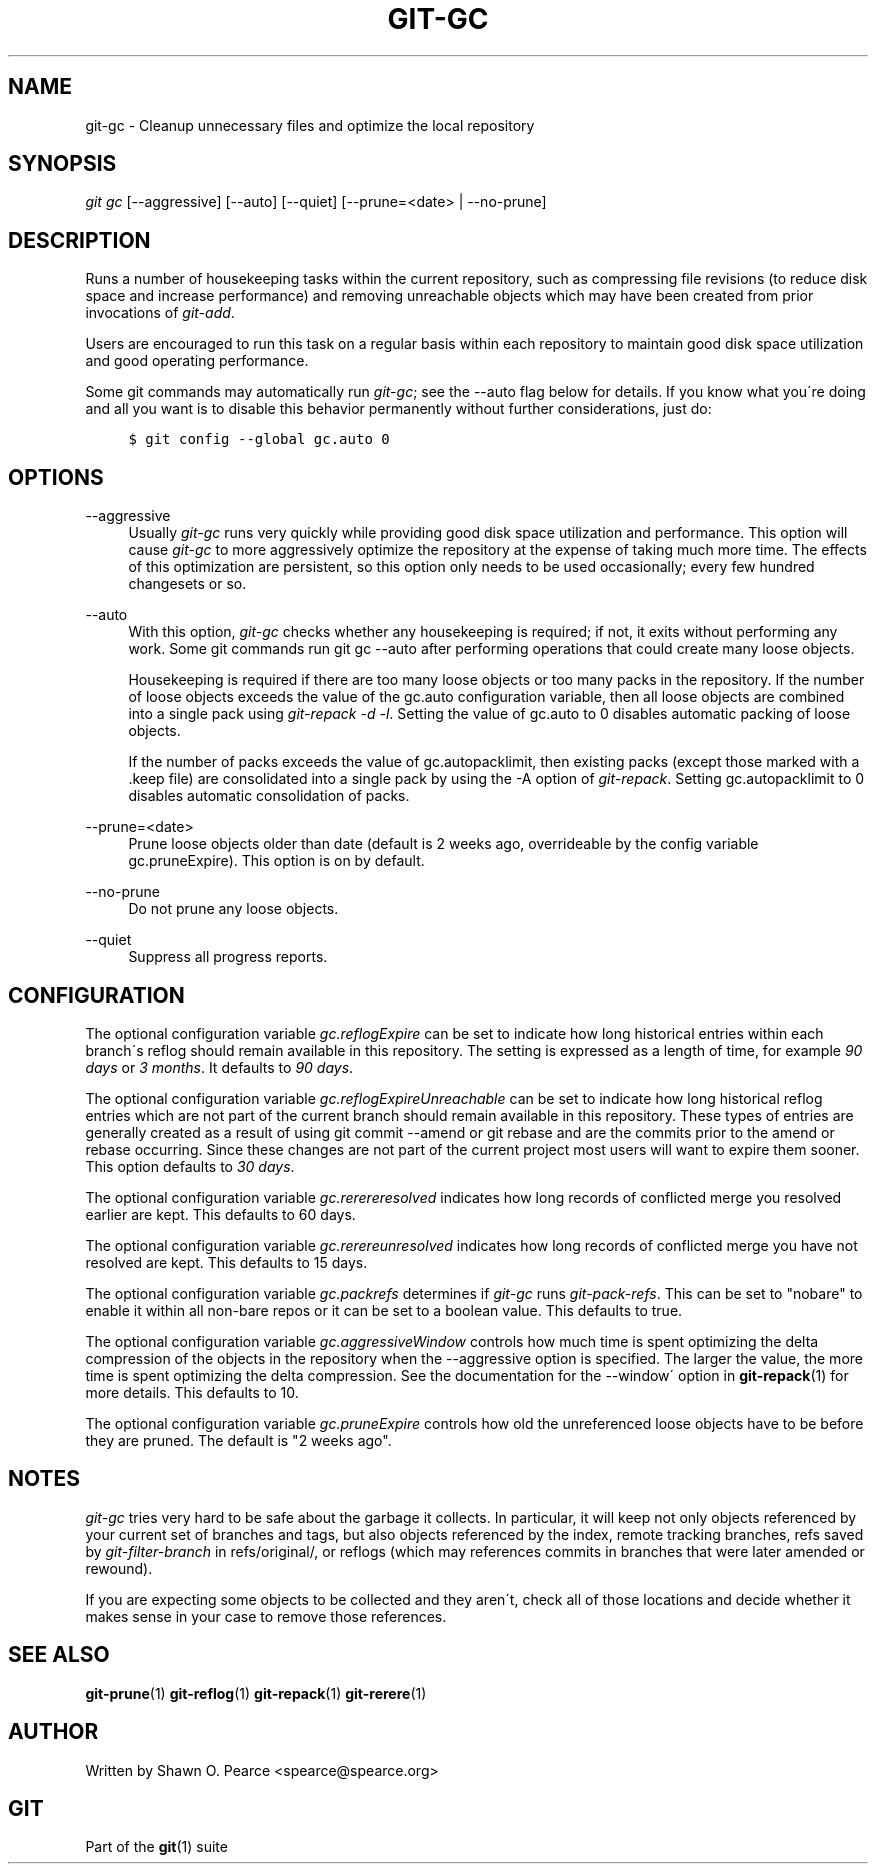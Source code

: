 .\"     Title: git-gc
.\"    Author: 
.\" Generator: DocBook XSL Stylesheets v1.73.2 <http://docbook.sf.net/>
.\"      Date: 02/15/2009
.\"    Manual: Git Manual
.\"    Source: Git 1.6.2.rc0.90.g0753
.\"
.TH "GIT\-GC" "1" "02/15/2009" "Git 1\.6\.2\.rc0\.90\.g0753" "Git Manual"
.\" disable hyphenation
.nh
.\" disable justification (adjust text to left margin only)
.ad l
.SH "NAME"
git-gc - Cleanup unnecessary files and optimize the local repository
.SH "SYNOPSIS"
\fIgit gc\fR [\-\-aggressive] [\-\-auto] [\-\-quiet] [\-\-prune=<date> | \-\-no\-prune]
.SH "DESCRIPTION"
Runs a number of housekeeping tasks within the current repository, such as compressing file revisions (to reduce disk space and increase performance) and removing unreachable objects which may have been created from prior invocations of \fIgit\-add\fR\.

Users are encouraged to run this task on a regular basis within each repository to maintain good disk space utilization and good operating performance\.

Some git commands may automatically run \fIgit\-gc\fR; see the \-\-auto flag below for details\. If you know what you\'re doing and all you want is to disable this behavior permanently without further considerations, just do:

.sp
.RS 4
.nf

\.ft C
$ git config \-\-global gc\.auto 0
\.ft

.fi
.RE
.SH "OPTIONS"
.PP
\-\-aggressive
.RS 4
Usually \fIgit\-gc\fR runs very quickly while providing good disk space utilization and performance\. This option will cause \fIgit\-gc\fR to more aggressively optimize the repository at the expense of taking much more time\. The effects of this optimization are persistent, so this option only needs to be used occasionally; every few hundred changesets or so\.
.RE
.PP
\-\-auto
.RS 4
With this option, \fIgit\-gc\fR checks whether any housekeeping is required; if not, it exits without performing any work\. Some git commands run git gc \-\-auto after performing operations that could create many loose objects\.

Housekeeping is required if there are too many loose objects or too many packs in the repository\. If the number of loose objects exceeds the value of the gc\.auto configuration variable, then all loose objects are combined into a single pack using \fIgit\-repack \-d \-l\fR\. Setting the value of gc\.auto to 0 disables automatic packing of loose objects\.

If the number of packs exceeds the value of gc\.autopacklimit, then existing packs (except those marked with a \.keep file) are consolidated into a single pack by using the \-A option of \fIgit\-repack\fR\. Setting gc\.autopacklimit to 0 disables automatic consolidation of packs\.
.RE
.PP
\-\-prune=<date>
.RS 4
Prune loose objects older than date (default is 2 weeks ago, overrideable by the config variable gc\.pruneExpire)\. This option is on by default\.
.RE
.PP
\-\-no\-prune
.RS 4
Do not prune any loose objects\.
.RE
.PP
\-\-quiet
.RS 4
Suppress all progress reports\.
.RE
.SH "CONFIGURATION"
The optional configuration variable \fIgc\.reflogExpire\fR can be set to indicate how long historical entries within each branch\'s reflog should remain available in this repository\. The setting is expressed as a length of time, for example \fI90 days\fR or \fI3 months\fR\. It defaults to \fI90 days\fR\.

The optional configuration variable \fIgc\.reflogExpireUnreachable\fR can be set to indicate how long historical reflog entries which are not part of the current branch should remain available in this repository\. These types of entries are generally created as a result of using git commit \-\-amend or git rebase and are the commits prior to the amend or rebase occurring\. Since these changes are not part of the current project most users will want to expire them sooner\. This option defaults to \fI30 days\fR\.

The optional configuration variable \fIgc\.rerereresolved\fR indicates how long records of conflicted merge you resolved earlier are kept\. This defaults to 60 days\.

The optional configuration variable \fIgc\.rerereunresolved\fR indicates how long records of conflicted merge you have not resolved are kept\. This defaults to 15 days\.

The optional configuration variable \fIgc\.packrefs\fR determines if \fIgit\-gc\fR runs \fIgit\-pack\-refs\fR\. This can be set to "nobare" to enable it within all non\-bare repos or it can be set to a boolean value\. This defaults to true\.

The optional configuration variable \fIgc\.aggressiveWindow\fR controls how much time is spent optimizing the delta compression of the objects in the repository when the \-\-aggressive option is specified\. The larger the value, the more time is spent optimizing the delta compression\. See the documentation for the \-\-window\' option in \fBgit-repack\fR(1) for more details\. This defaults to 10\.

The optional configuration variable \fIgc\.pruneExpire\fR controls how old the unreferenced loose objects have to be before they are pruned\. The default is "2 weeks ago"\.
.SH "NOTES"
\fIgit\-gc\fR tries very hard to be safe about the garbage it collects\. In particular, it will keep not only objects referenced by your current set of branches and tags, but also objects referenced by the index, remote tracking branches, refs saved by \fIgit\-filter\-branch\fR in refs/original/, or reflogs (which may references commits in branches that were later amended or rewound)\.

If you are expecting some objects to be collected and they aren\'t, check all of those locations and decide whether it makes sense in your case to remove those references\.
.SH "SEE ALSO"
\fBgit-prune\fR(1) \fBgit-reflog\fR(1) \fBgit-repack\fR(1) \fBgit-rerere\fR(1)
.SH "AUTHOR"
Written by Shawn O\. Pearce <spearce@spearce\.org>
.SH "GIT"
Part of the \fBgit\fR(1) suite

